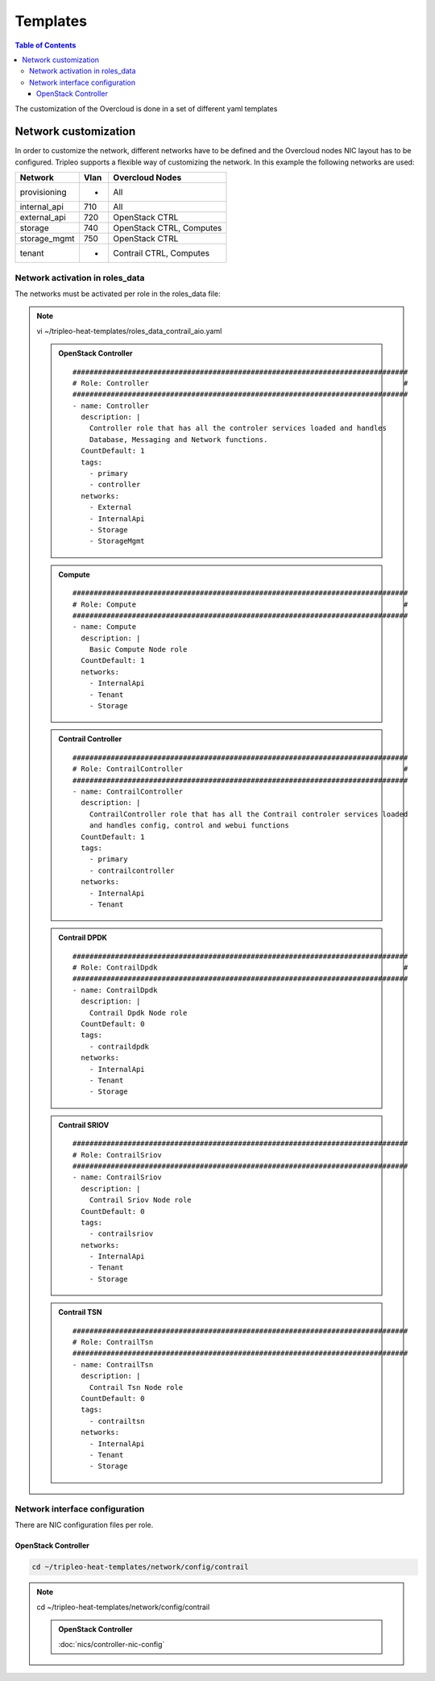 #########
Templates
#########

.. contents:: Table of Contents

The customization of the Overcloud is done in a set of different yaml templates

Network customization
=====================

In order to customize the network, different networks have to be defined and the
Overcloud nodes NIC layout has to be configured. Tripleo supports a flexible 
way of customizing the network. In this example the following networks are used:

+--------------+------+-------------------------+
| Network      | Vlan | Overcloud Nodes         |
+==============+======+=========================+
| provisioning |  -   | All                     | 
+--------------+------+-------------------------+
| internal_api | 710  | All                     |
+--------------+------+-------------------------+
| external_api | 720  | OpenStack CTRL          |
+--------------+------+-------------------------+
| storage      | 740  | OpenStack CTRL, Computes|
+--------------+------+-------------------------+
| storage_mgmt | 750  | OpenStack CTRL          |
+--------------+------+-------------------------+
| tenant       |  -   | Contrail CTRL, Computes |
+--------------+------+-------------------------+

Network activation in roles_data
--------------------------------

The networks must be activated per role in the roles_data file:

.. note:: vi ~/tripleo-heat-templates/roles_data_contrail_aio.yaml

  .. admonition:: OpenStack Controller

    ::

      ###############################################################################
      # Role: Controller                                                            #
      ###############################################################################
      - name: Controller
        description: |
          Controller role that has all the controler services loaded and handles
          Database, Messaging and Network functions.
        CountDefault: 1
        tags:
          - primary
          - controller
        networks:
          - External
          - InternalApi
          - Storage
          - StorageMgmt


  .. admonition:: Compute

    ::

      ###############################################################################
      # Role: Compute                                                               #
      ###############################################################################
      - name: Compute
        description: |
          Basic Compute Node role
        CountDefault: 1
        networks:
          - InternalApi
          - Tenant
          - Storage


  .. admonition:: Contrail Controller

    ::

      ###############################################################################
      # Role: ContrailController                                                    #
      ###############################################################################
      - name: ContrailController
        description: |
          ContrailController role that has all the Contrail controler services loaded
          and handles config, control and webui functions
        CountDefault: 1
        tags:
          - primary
          - contrailcontroller
        networks:
          - InternalApi
          - Tenant

  .. admonition:: Contrail DPDK

    ::

      ###############################################################################
      # Role: ContrailDpdk                                                          #
      ###############################################################################
      - name: ContrailDpdk
        description: |
          Contrail Dpdk Node role
        CountDefault: 0
        tags:
          - contraildpdk
        networks:
          - InternalApi
          - Tenant
          - Storage

  .. admonition:: Contrail SRIOV

    ::

      ###############################################################################
      # Role: ContrailSriov
      ###############################################################################
      - name: ContrailSriov
        description: |
          Contrail Sriov Node role
        CountDefault: 0
        tags:
          - contrailsriov
        networks:
          - InternalApi
          - Tenant
          - Storage

  .. admonition:: Contrail TSN

    ::

      ###############################################################################
      # Role: ContrailTsn
      ###############################################################################
      - name: ContrailTsn
        description: |
          Contrail Tsn Node role
        CountDefault: 0
        tags:
          - contrailtsn
        networks:
          - InternalApi
          - Tenant
          - Storage

Network interface configuration
-------------------------------

There are NIC configuration files per role.

OpenStack Controller
^^^^^^^^^^^^^^^^^^^^

.. code-block:: bash

   cd ~/tripleo-heat-templates/network/config/contrail

.. note:: cd ~/tripleo-heat-templates/network/config/contrail

  .. admonition:: OpenStack Controller

    :doc:`nics/controller-nic-config`
